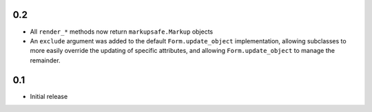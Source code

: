 0.2
---

- All ``render_*`` methods now return ``markupsafe.Markup`` objects
- An ``exclude`` argument was added to the default ``Form.update_object``
  implementation, allowing subclasses to more easily override the updating of
  specific attributes, and allowing ``Form.update_object`` to manage the
  remainder.

0.1
---

- Initial release
